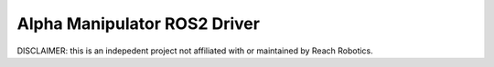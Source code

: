 #############################
Alpha Manipulator ROS2 Driver
#############################

DISCLAIMER: this is an indepedent project not affiliated with or maintained by
Reach Robotics.
